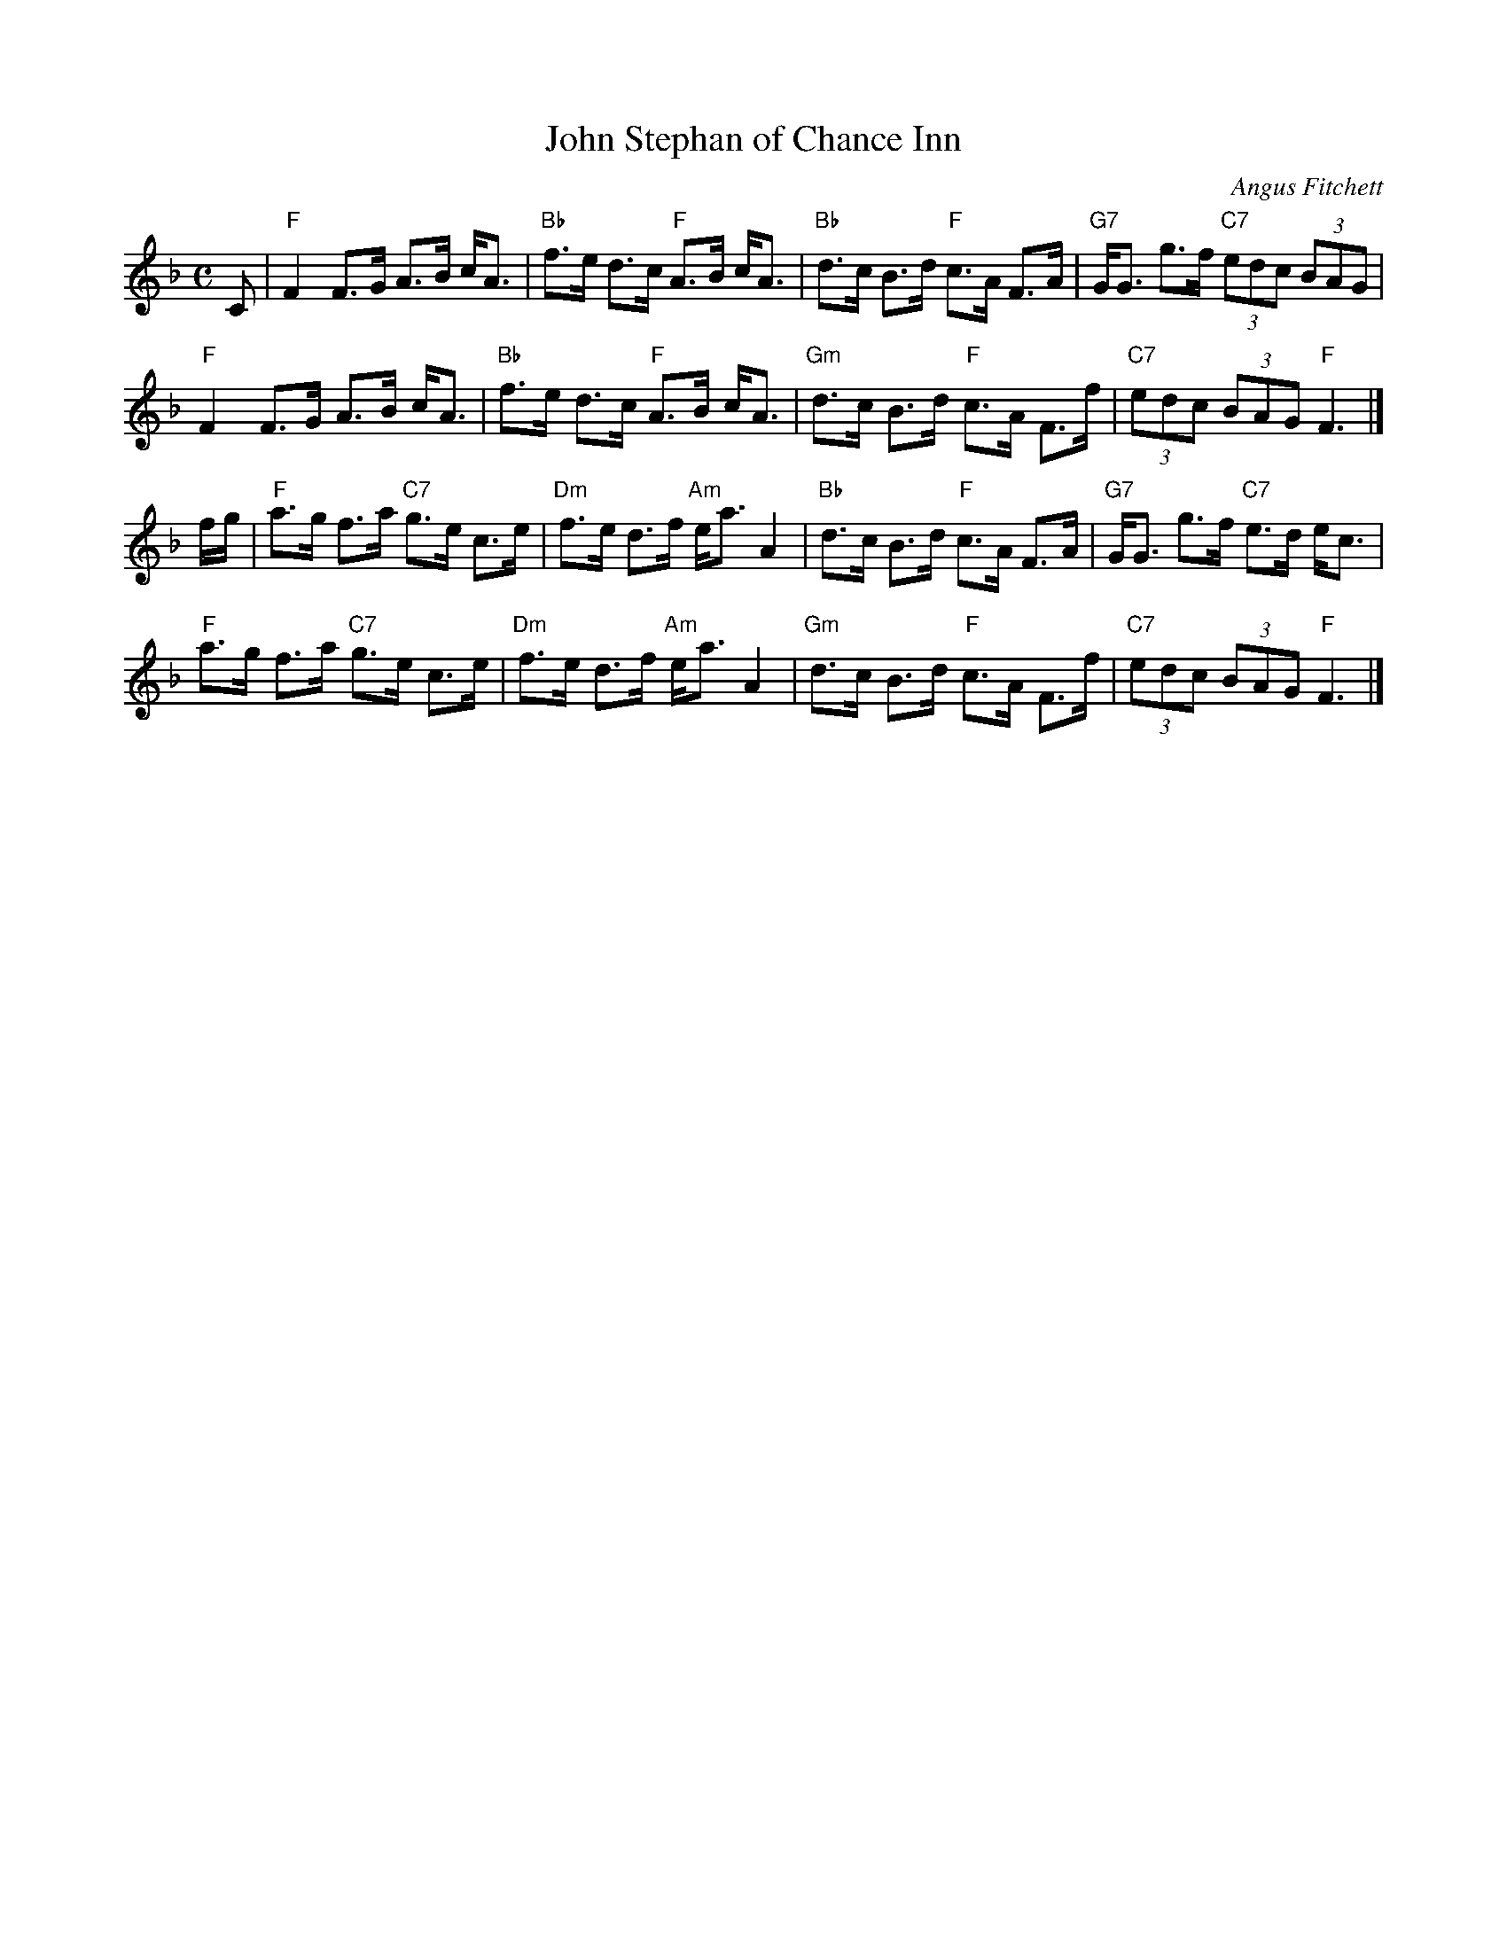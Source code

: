 X: 1
T: John Stephan of Chance Inn
C: Angus Fitchett
R: strathspey
B: Martin (Ceol na Fidhle, Vol. 3), 1988; p.2.
Z: 2004 John Chambers <jc:trillian.mit.edu>
M: C
L: 1/8
K: F
C |\
"F"F2 F>G A>B c<A | "Bb"f>e d>c "F"A>B c<A |\
"Bb"d>c B>d "F"c>A F>A | "G7"G<G g>f "C7"(3edc (3BAG |
"F"F2 F>G A>B c<A | "Bb"f>e d>c "F"A>B c<A |\
"Gm"d>c B>d "F"c>A F>f | "C7"(3edc (3BAG "F"F3 |]
f/g/ |\
"F"a>g f>a "C7"g>e c>e | "Dm"f>e d>f "Am"e<a A2 |\
"Bb"d>c B>d "F"c>A F>A | "G7"G<G g>f "C7"e>d e<c |
"F"a>g f>a "C7"g>e c>e | "Dm"f>e d>f "Am"e<a A2 |\
"Gm"d>c B>d "F"c>A F>f | "C7"(3edc (3BAG "F"F3 |]
